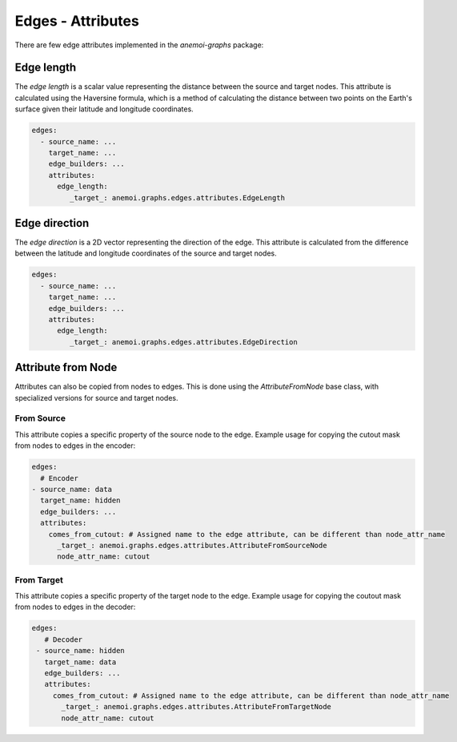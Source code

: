 .. _edge-attributes:

####################
 Edges - Attributes
####################

There are few edge attributes implemented in the `anemoi-graphs`
package:

*************
 Edge length
*************

The `edge length` is a scalar value representing the distance between
the source and target nodes. This attribute is calculated using the
Haversine formula, which is a method of calculating the distance between
two points on the Earth's surface given their latitude and longitude
coordinates.

.. code:: yaml

   edges:
     - source_name: ...
       target_name: ...
       edge_builders: ...
       attributes:
         edge_length:
            _target_: anemoi.graphs.edges.attributes.EdgeLength

****************
 Edge direction
****************

The `edge direction` is a 2D vector representing the direction of the
edge. This attribute is calculated from the difference between the
latitude and longitude coordinates of the source and target nodes.

.. code:: yaml

   edges:
     - source_name: ...
       target_name: ...
       edge_builders: ...
       attributes:
         edge_length:
            _target_: anemoi.graphs.edges.attributes.EdgeDirection

*********************
 Attribute from Node
*********************

Attributes can also be copied from nodes to edges. This is done using
the `AttributeFromNode` base class, with specialized versions for source
and target nodes.

From Source
===========

This attribute copies a specific property of the source node to the
edge. Example usage for copying the cutout mask from nodes to edges in
the encoder:

.. code:: yaml

   edges:
     # Encoder
   - source_name: data
     target_name: hidden
     edge_builders: ...
     attributes:
       comes_from_cutout: # Assigned name to the edge attribute, can be different than node_attr_name
         _target_: anemoi.graphs.edges.attributes.AttributeFromSourceNode
         node_attr_name: cutout

From Target
===========

This attribute copies a specific property of the target node to the
edge. Example usage for copying the coutout mask from nodes to edges in
the decoder:

.. code:: yaml

   edges:
      # Decoder
    - source_name: hidden
      target_name: data
      edge_builders: ...
      attributes:
        comes_from_cutout: # Assigned name to the edge attribute, can be different than node_attr_name
          _target_: anemoi.graphs.edges.attributes.AttributeFromTargetNode
          node_attr_name: cutout
